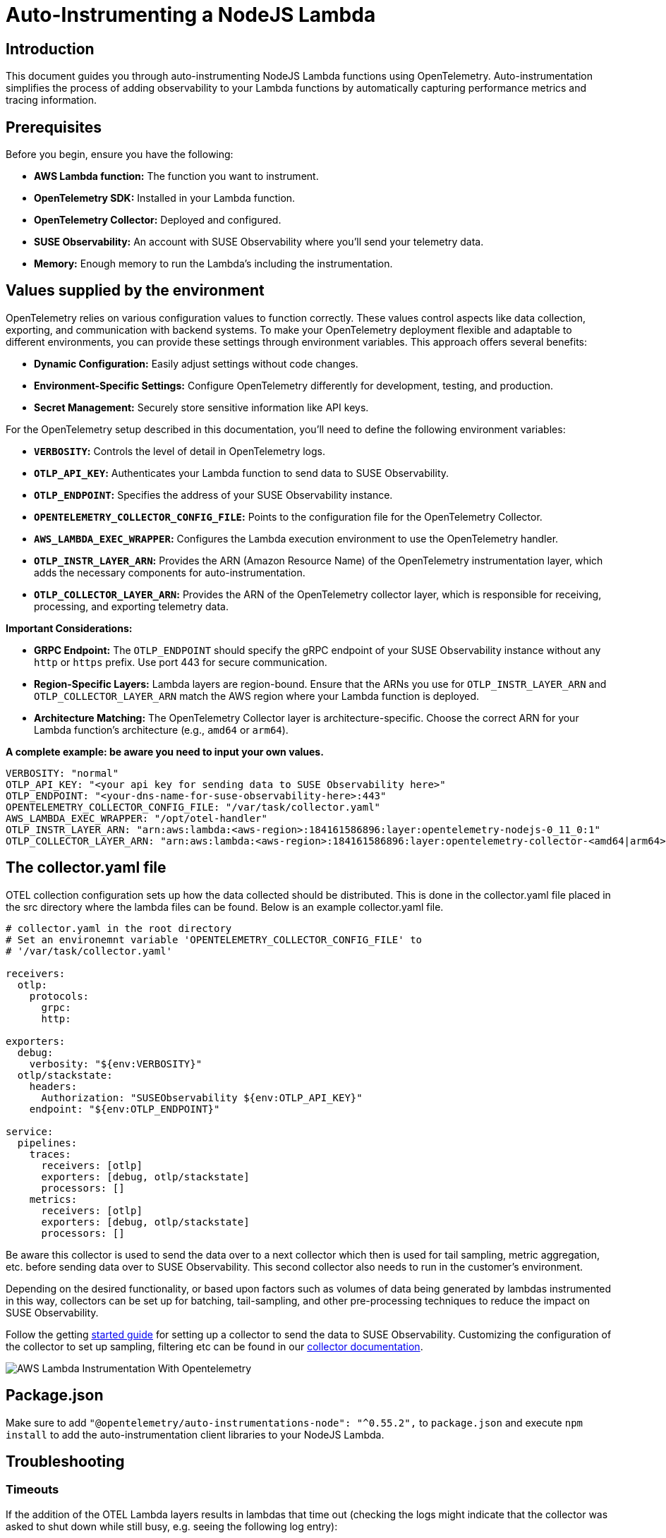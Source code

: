 = Auto-Instrumenting a NodeJS Lambda
:description: SUSE Observability

== Introduction

This document guides you through auto-instrumenting NodeJS Lambda functions using OpenTelemetry. Auto-instrumentation simplifies the process of adding observability to your Lambda functions by automatically capturing performance metrics and tracing information.

== Prerequisites

Before you begin, ensure you have the following:

* *AWS Lambda function:* The function you want to instrument.
* *OpenTelemetry SDK:* Installed in your Lambda function.
* *OpenTelemetry Collector:* Deployed and configured.
* *SUSE Observability:* An account with SUSE Observability where you'll send your telemetry data.
* *Memory:* Enough memory to run the Lambda's including the instrumentation.

== Values supplied by the environment

OpenTelemetry relies on various configuration values to function correctly. These values control aspects like data collection, exporting, and communication with backend systems. To make your OpenTelemetry deployment flexible and adaptable to different environments, you can provide these settings through environment variables. This approach offers several benefits:

* *Dynamic Configuration:* Easily adjust settings without code changes.
* *Environment-Specific Settings:* Configure OpenTelemetry differently for development, testing, and production.
* *Secret Management:* Securely store sensitive information like API keys.

For the OpenTelemetry setup described in this documentation, you'll need to define the following environment variables:

* *`VERBOSITY`:* Controls the level of detail in OpenTelemetry logs.
* *`OTLP_API_KEY`:* Authenticates your Lambda function to send data to SUSE Observability.
* *`OTLP_ENDPOINT`:* Specifies the address of your SUSE Observability instance.
* *`OPENTELEMETRY_COLLECTOR_CONFIG_FILE`:* Points to the configuration file for the OpenTelemetry Collector.
* *`AWS_LAMBDA_EXEC_WRAPPER`:* Configures the Lambda execution environment to use the OpenTelemetry handler.
* *`OTLP_INSTR_LAYER_ARN`:* Provides the ARN (Amazon Resource Name) of the OpenTelemetry instrumentation layer, which adds the necessary components for auto-instrumentation.
* *`OTLP_COLLECTOR_LAYER_ARN`:* Provides the ARN of the OpenTelemetry collector layer, which is responsible for receiving, processing, and exporting telemetry data.

*Important Considerations:*

* *GRPC Endpoint:* The `OTLP_ENDPOINT` should specify the gRPC endpoint of your SUSE Observability instance without any `http` or `https` prefix. Use port 443 for secure communication.
* *Region-Specific Layers:* Lambda layers are region-bound. Ensure that the ARNs you use for `OTLP_INSTR_LAYER_ARN` and `OTLP_COLLECTOR_LAYER_ARN` match the AWS region where your Lambda function is deployed.
* *Architecture Matching:* The OpenTelemetry Collector layer is architecture-specific. Choose the correct ARN for your Lambda function's architecture (e.g., `amd64` or `arm64`).

*A complete example: be aware you need to input your own values.*

[,yaml]
----
VERBOSITY: "normal"
OTLP_API_KEY: "<your api key for sending data to SUSE Observability here>"
OTLP_ENDPOINT: "<your-dns-name-for-suse-observability-here>:443"
OPENTELEMETRY_COLLECTOR_CONFIG_FILE: "/var/task/collector.yaml"
AWS_LAMBDA_EXEC_WRAPPER: "/opt/otel-handler"
OTLP_INSTR_LAYER_ARN: "arn:aws:lambda:<aws-region>:184161586896:layer:opentelemetry-nodejs-0_11_0:1"
OTLP_COLLECTOR_LAYER_ARN: "arn:aws:lambda:<aws-region>:184161586896:layer:opentelemetry-collector-<amd64|arm64>-0_12_0:1"
----

== The collector.yaml file

OTEL collection configuration sets up how the data collected should be distributed.  This is done in the collector.yaml file placed in the src directory where the lambda files can be found.  Below is an example collector.yaml file.

[,yaml]
----
# collector.yaml in the root directory
# Set an environemnt variable 'OPENTELEMETRY_COLLECTOR_CONFIG_FILE' to
# '/var/task/collector.yaml'

receivers:
  otlp:
    protocols:
      grpc:
      http:

exporters:
  debug:
    verbosity: "${env:VERBOSITY}"
  otlp/stackstate:
    headers:
      Authorization: "SUSEObservability ${env:OTLP_API_KEY}"
    endpoint: "${env:OTLP_ENDPOINT}"

service:
  pipelines:
    traces:
      receivers: [otlp]
      exporters: [debug, otlp/stackstate]
      processors: []
    metrics:
      receivers: [otlp]
      exporters: [debug, otlp/stackstate]
      processors: []
----

Be aware this collector is used to send the data over to a next collector which then is used for tail sampling, metric aggregation, etc. before sending data over to SUSE Observability. This second collector also needs to run in the customer's environment.

Depending on the desired functionality, or based upon factors such as volumes of data being generated by lambdas instrumented in this way, collectors can be set up for batching, tail-sampling, and other pre-processing techniques to reduce the impact on SUSE Observability.

Follow the getting xref:/setup/otel/getting-started/getting-started-lambda.adoc[started guide] for setting up a collector to send the data to SUSE Observability. Customizing the configuration of the collector to set up sampling, filtering etc can be found in our xref:/setup/otel/collector.adoc[collector documentation].

image::otel/aws_nodejs_otel_auto_instrumentation.svg[AWS Lambda Instrumentation With Opentelemetry]

== Package.json

Make sure to add `+"@opentelemetry/auto-instrumentations-node": "^0.55.2",+` to `package.json` and execute `npm install` to add the auto-instrumentation client libraries to your NodeJS Lambda.

== Troubleshooting

=== Timeouts

If the addition of the OTEL Lambda layers results in lambdas that time out (checking the logs might indicate that the collector was asked to shut down while still busy, e.g. seeing the following log entry):

[,json]
----
{
    "level": "info",
    "ts": 1736867469.2312617,
    "caller": "internal/retry_sender.go:126",
    "msg": "Exporting failed. Will retry the request after interval.",
    "kind": "exporter",
    "data_type": "traces",
    "name": "otlp/stackstate",
    "error": "rpc error: code = Canceled desc = context canceled",
    "interval": "5.125929689s"
}
----

shortly after receiving the instruction to shut down:

[,json]
----
{
    "level": "info",
    "ts": 1736867468.4311068,
    "logger": "lifecycle.manager",
    "msg": "Received SHUTDOWN event"
}
----

The above indicates that the allocated resources of the lambda are not sufficient to allow execution of the lambda and the additional strain added by the OTEL instrumentation.  To remedy this, the memory allocation and lambda timeout settings can be adjusted as necessary to allow the lambda to finish its work, while also allowing the telemetry collection to succeed.

Try modifying the MemorySize and TimeOut properties of the lambdas that are failing:

[,yaml]
----
MemorySize: 256
Timeout: 25
----

Note the default memory allocation is 128MB

Note the memory increment is 128MB

Note Timeout is an integer value denoting seconds.

=== Authentication and Source IP Filtering

If you encounter `error 403 Unauthorized` when submitting collector data to your cluster, or to any pre-processing or proxy collector, double-check the source IP address of the VPC NAT gateway matches what is whitelisted by the collector ingress,
also double check that the chosen authentication mechanism matches source and destination, and also that credentials (secrets, etc.) are set up correctly.

For more information about configuring authentication for the opentelemetry collector, please refer to the https://github.com/open-telemetry/opentelemetry-collector/blob/main/config/configauth/README.md[official documentation].

== References

Auto-instrumentation docs → https://opentelemetry.io/docs/faas/lambda-auto-instrument/

Collector docs → https://opentelemetry.io/docs/faas/lambda-collector/

GitHub Releases Page for finding latest ARNs → https://github.com/open-telemetry/opentelemetry-lambda/releases

OTLP Exporter Configuration → https://opentelemetry.io/docs/languages/sdk-configuration/otlp-exporter/
